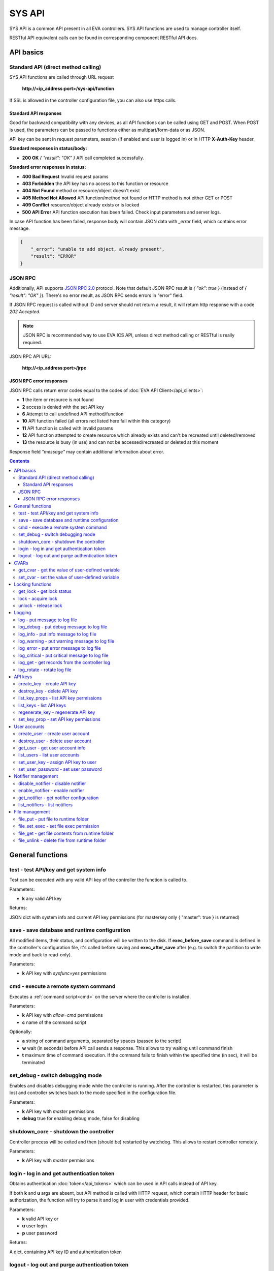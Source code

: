 SYS API
**************

SYS API is a common API present in all EVA controllers. SYS API functions are used to manage controller itself. 

RESTful API equivalent calls can be found in corresponding component RESTful API docs.


API basics
==========

Standard API (direct method calling)
--------------------------------------

SYS API functions are called through URL request

    **\http://<ip_address:port>/sys-api/function**

If SSL is allowed in the controller configuration file, you can also use https
calls.

Standard API responses
~~~~~~~~~~~~~~~~~~~~~~

Good for backward compatibility with any devices, as all API functions can be
called using GET and POST. When POST is used, the parameters can be passed to
functions either as multipart/form-data or as JSON.

API key can be sent in request parameters, session (if enabled and user is
logged in) or in HTTP **X-Auth-Key** header.

**Standard responses in status/body:**

* **200 OK** *{ "result": "OK" }* API call completed successfully.

**Standard error responses in status:**

* **400 Bad Request** Invalid request params
* **403 Forbidden** the API key has no access to this function or resource
* **404 Not Found** method or resource/object doesn't exist
* **405 Method Not Allowed** API function/method not found or HTTP method is
  not either GET or POST
* **409 Conflict** resource/object already exists or is locked
* **500 API Error** API function execution has been failed. Check input
  parameters and server logs.

In case API function has been failed, response body will contain JSON data with
*_error* field, which contains error message.

.. code-block:: json

    {
        "_error": "unable to add object, already present",
        "result": "ERROR"
    }

JSON RPC
--------

Additionally, API supports `JSON RPC 2.0
<https://www.jsonrpc.org/specification>`_ protocol. Note that default JSON RPC
result is *{ "ok": true }* (instead of *{ "result": "OK" }*). There's no error
result, as JSON RPC sends errors in "error" field.

If JSON RPC request is called without ID and server should not return a result,
it will return http response with a code *202 Accepted*.

.. note::

    JSON RPC is recommended way to use EVA ICS API, unless direct method
    calling or RESTful is really required.

JSON RPC API URL:

    **\http://<ip_address:port>/jrpc**

JSON RPC error responses
~~~~~~~~~~~~~~~~~~~~~~~~

JSON RPC calls return error codes equal to the codes of :doc:`EVA API
Client</api_clients>`:

* **1** the item or resource is not found

* **2** access is denied with the set API key

* **6** Attempt to call undefined API method/function

* **10** API function failed (all errors not listed here fall within this
  category)

* **11** API function is called with invalid params

* **12** API function attempted to create resource which already exists and
  can't be recreated until deleted/removed

* **13** the resource is busy (in use) and can not be accessed/recreated or
  deleted at this moment


Response field *"message"* may contain additional information about error.

.. contents::

.. _sysapi_cat_general:

General functions
=================



.. _sysapi_test:

test - test API/key and get system info
---------------------------------------

Test can be executed with any valid API key of the controller the function is called to.

..  http:example:: curl wget httpie python-requests
    :request: http-examples/sysapi/test.req
    :response: http-examples/sysapi/test.resp

Parameters:

* **k** any valid API key

Returns:

JSON dict with system info and current API key permissions (for masterkey only { "master": true } is returned)

.. _sysapi_save:

save - save database and runtime configuration
----------------------------------------------

All modified items, their status, and configuration will be written to the disk. If **exec_before_save** command is defined in the controller's configuration file, it's called before saving and **exec_after_save** after (e.g. to switch the partition to write mode and back to read-only).

..  http:example:: curl wget httpie python-requests
    :request: http-examples/sysapi/save.req
    :response: http-examples/sysapi/save.resp

Parameters:

* **k** API key with *sysfunc=yes* permissions

.. _sysapi_cmd:

cmd - execute a remote system command
-------------------------------------

Executes a :ref:`command script<cmd>` on the server where the controller is installed.

..  http:example:: curl wget httpie python-requests
    :request: http-examples/sysapi/cmd.req
    :response: http-examples/sysapi/cmd.resp

Parameters:

* **k** API key with *allow=cmd* permissions
* **c** name of the command script

Optionally:

* **a** string of command arguments, separated by spaces (passed to the script)
* **w** wait (in seconds) before API call sends a response. This allows to try waiting until command finish
* **t** maximum time of command execution. If the command fails to finish within the specified time (in sec), it will be terminated

.. _sysapi_set_debug:

set_debug - switch debugging mode
---------------------------------

Enables and disables debugging mode while the controller is running. After the controller is restarted, this parameter is lost and controller switches back to the mode specified in the configuration file.

..  http:example:: curl wget httpie python-requests
    :request: http-examples/sysapi/set_debug.req
    :response: http-examples/sysapi/set_debug.resp

Parameters:

* **k** API key with *master* permissions
* **debug** true for enabling debug mode, false for disabling

.. _sysapi_shutdown_core:

shutdown_core - shutdown the controller
---------------------------------------

Controller process will be exited and then (should be) restarted by watchdog. This allows to restart controller remotely.

..  http:example:: curl wget httpie python-requests
    :request: http-examples/sysapi/shutdown_core.req
    :response: http-examples/sysapi/shutdown_core.resp

Parameters:

* **k** API key with *master* permissions

.. _sysapi_login:

login - log in and get authentication token
-------------------------------------------

Obtains authentication :doc:`token</api_tokens>` which can be used in API calls instead of API key.

If both **k** and **u** args are absent, but API method is called with HTTP request, which contain HTTP header for basic authorization, the function will try to parse it and log in user with credentials provided.

..  http:example:: curl wget httpie python-requests
    :request: http-examples/sysapi/login.req
    :response: http-examples/sysapi/login.resp

Parameters:

* **k** valid API key or
* **u** user login
* **p** user password

Returns:

A dict, containing API key ID and authentication token

.. _sysapi_logout:

logout - log out and purge authentication token
-----------------------------------------------

Purges authentication :doc:`token</api_tokens>`

If API key is used as parameter value, the function purges all tokens assigned to it.

..  http:example:: curl wget httpie python-requests
    :request: http-examples/sysapi/logout.req
    :response: http-examples/sysapi/logout.resp

Parameters:

* **k** valid API key or token


.. _sysapi_cat_cvar:

CVARs
=====



.. _sysapi_get_cvar:

get_cvar - get the value of user-defined variable
-------------------------------------------------

.. note::

    Even if different EVA controllers are working on the same     server, they have different sets of variables To set the variables     for each subsystem, use SYS API on the respective address/port.

..  http:example:: curl wget httpie python-requests
    :request: http-examples/sysapi/get_cvar.req
    :response: http-examples/sysapi/get_cvar.resp

Parameters:

* **k** API key with *master* permissions

Optionally:

* **i** variable name

Returns:

Dict containing variable and its value. If no varible name was specified, all cvars are returned.

.. _sysapi_set_cvar:

set_cvar - set the value of user-defined variable
-------------------------------------------------



..  http:example:: curl wget httpie python-requests
    :request: http-examples/sysapi/set_cvar.req
    :response: http-examples/sysapi/set_cvar.resp

Parameters:

* **k** API key with *master* permissions
* **i** variable name

Optionally:

* **v** variable value (if not specified, variable is deleted)


.. _sysapi_cat_lock:

Locking functions
=================



.. _sysapi_get_lock:

get_lock - get lock status
--------------------------



..  http:example:: curl wget httpie python-requests
    :request: http-examples/sysapi/get_lock.req
    :response: http-examples/sysapi/get_lock.resp

Parameters:

* **k** API key with *allow=lock* permissions
* **l** lock id

.. _sysapi_lock:

lock - acquire lock
-------------------

Locks can be used similarly to file locking by the specific process. The difference is that SYS API tokens can be:

* centralized for several systems (any EVA server can act as lock     server)

* removed from outside

* automatically unlocked after the expiration time, if the initiator     failed or forgot to release the lock

used to restrict parallel process starting or access to system files/resources. LM PLC :doc:`macro</lm/macros>` share locks with extrnal scripts.

.. note::

    Even if different EVA controllers are working on the same server,     their lock tokens are stored in different bases. To work with the     token of each subsystem, use SYS API on the respective     address/port.

..  http:example:: curl wget httpie python-requests
    :request: http-examples/sysapi/lock.req
    :response: http-examples/sysapi/lock.resp

Parameters:

* **k** API key with *allow=lock* permissions
* **l** lock id

Optionally:

* **t** maximum time (seconds) to acquire lock
* **e** time after which lock is automatically released (if absent, lock may be released only via unlock function)

.. _sysapi_unlock:

unlock - release lock
---------------------

Releases the previously acquired lock.

..  http:example:: curl wget httpie python-requests
    :request: http-examples/sysapi/unlock.req
    :response: http-examples/sysapi/unlock.resp

Parameters:

* **k** API key with *allow=lock* permissions
* **l** lock id


.. _sysapi_cat_logs:

Logging
=======



.. _sysapi_log:

log - put message to log file
-----------------------------

An external application can put a message in the logs on behalf of the controller.

..  http:example:: curl wget httpie python-requests
    :request: http-examples/sysapi/log.req
    :response: http-examples/sysapi/log.resp

Parameters:

* **k** API key with *sysfunc=yes* permissions
* **l** log level
* **m** message text

.. _sysapi_log_debug:

log_debug - put debug message to log file
-----------------------------------------

An external application can put a message in the logs on behalf of the controller.

..  http:example:: curl wget httpie python-requests
    :request: http-examples/sysapi/log_debug.req
    :response: http-examples/sysapi/log_debug.resp

Parameters:

* **k** API key with *sysfunc=yes* permissions
* **m** message text

.. _sysapi_log_info:

log_info - put info message to log file
---------------------------------------

An external application can put a message in the logs on behalf of the controller.

..  http:example:: curl wget httpie python-requests
    :request: http-examples/sysapi/log_info.req
    :response: http-examples/sysapi/log_info.resp

Parameters:

* **k** API key with *sysfunc=yes* permissions
* **m** message text

.. _sysapi_log_warning:

log_warning - put warning message to log file
---------------------------------------------

An external application can put a message in the logs on behalf of the controller.

..  http:example:: curl wget httpie python-requests
    :request: http-examples/sysapi/log_warning.req
    :response: http-examples/sysapi/log_warning.resp

Parameters:

* **k** API key with *sysfunc=yes* permissions
* **m** message text

.. _sysapi_log_error:

log_error - put error message to log file
-----------------------------------------

An external application can put a message in the logs on behalf of the controller.

..  http:example:: curl wget httpie python-requests
    :request: http-examples/sysapi/log_error.req
    :response: http-examples/sysapi/log_error.resp

Parameters:

* **k** API key with *sysfunc=yes* permissions
* **m** message text

.. _sysapi_log_critical:

log_critical - put critical message to log file
-----------------------------------------------

An external application can put a message in the logs on behalf of the controller.

..  http:example:: curl wget httpie python-requests
    :request: http-examples/sysapi/log_critical.req
    :response: http-examples/sysapi/log_critical.resp

Parameters:

* **k** API key with *sysfunc=yes* permissions
* **m** message text

.. _sysapi_log_get:

log_get - get records from the controller log
---------------------------------------------

Log records are stored in the controllers’ memory until restart or the time (keep_logmem) specified in controller configuration passes.

..  http:example:: curl wget httpie python-requests
    :request: http-examples/sysapi/log_get.req
    :response: http-examples/sysapi/log_get.resp

Parameters:

* **k** API key with *sysfunc=yes* permissions

Optionally:

* **l** log level (10 - debug, 20 - info, 30 - warning, 40 - error, 50 - critical)
* **t** get log records not older than t seconds
* **n** the maximum number of log records you want to obtain

.. _sysapi_log_rotate:

log_rotate - rotate log file
----------------------------

Equal to kill -HUP <controller_process_pid>.

..  http:example:: curl wget httpie python-requests
    :request: http-examples/sysapi/log_rotate.req
    :response: http-examples/sysapi/log_rotate.resp

Parameters:

* **k** API key with *sysfunc=yes* permissions


.. _sysapi_cat_keys:

API keys
========



.. _sysapi_create_key:

create_key - create API key
---------------------------

API keys are defined statically in etc/<controller>_apikeys.ini file as well as can be created with API and stored in user database.

Keys with master permission can not be created.

..  http:example:: curl wget httpie python-requests
    :request: http-examples/sysapi/create_key.req
    :response: http-examples/sysapi/create_key.resp

Parameters:

* **k** API key with *master* permissions
* **i** API key ID
* **save** save configuration immediately

Returns:

JSON with serialized key object

.. _sysapi_destroy_key:

destroy_key - delete API key
----------------------------



..  http:example:: curl wget httpie python-requests
    :request: http-examples/sysapi/destroy_key.req
    :response: http-examples/sysapi/destroy_key.resp

Parameters:

* **k** API key with *master* permissions
* **i** API key ID

.. _sysapi_list_key_props:

list_key_props - list API key permissions
-----------------------------------------

Lists API key permissons (including a key itself)

.. note::

    API keys, defined in etc/<controller>_apikeys.ini file can not be     managed with API.

..  http:example:: curl wget httpie python-requests
    :request: http-examples/sysapi/list_key_props.req
    :response: http-examples/sysapi/list_key_props.resp

Parameters:

* **k** API key with *master* permissions
* **i** API key ID
* **save** save configuration immediately

.. _sysapi_list_keys:

list_keys - list API keys
-------------------------



..  http:example:: curl wget httpie python-requests
    :request: http-examples/sysapi/list_keys.req
    :response: http-examples/sysapi/list_keys.resp

Parameters:

* **k** API key with *master* permissions

.. _sysapi_regenerate_key:

regenerate_key - regenerate API key
-----------------------------------



..  http:example:: curl wget httpie python-requests
    :request: http-examples/sysapi/regenerate_key.req
    :response: http-examples/sysapi/regenerate_key.resp

Parameters:

* **k** API key with *master* permissions
* **i** API key ID

Returns:

JSON dict with new key value in "key" field

.. _sysapi_set_key_prop:

set_key_prop - set API key permissions
--------------------------------------



..  http:example:: curl wget httpie python-requests
    :request: http-examples/sysapi/set_key_prop.req
    :response: http-examples/sysapi/set_key_prop.resp

Parameters:

* **k** API key with *master* permissions
* **i** API key ID
* **p** property
* **v** value (if none, permission will be revoked)
* **save** save configuration immediately


.. _sysapi_cat_users:

User accounts
=============



.. _sysapi_create_user:

create_user - create user account
---------------------------------

.. note::

    All changes to user accounts are instant, if the system works in     read/only mode, set it to read/write before performing user     management.

..  http:example:: curl wget httpie python-requests
    :request: http-examples/sysapi/create_user.req
    :response: http-examples/sysapi/create_user.resp

Parameters:

* **k** API key with *master* permissions
* **u** user login
* **p** user password
* **a** API key to assign (key id, not a key itself)

.. _sysapi_destroy_user:

destroy_user - delete user account
----------------------------------



..  http:example:: curl wget httpie python-requests
    :request: http-examples/sysapi/destroy_user.req
    :response: http-examples/sysapi/destroy_user.resp

Parameters:

* **k** API key with *master* permissions
* **u** user login

.. _sysapi_get_user:

get_user - get user account info
--------------------------------



..  http:example:: curl wget httpie python-requests
    :request: http-examples/sysapi/get_user.req
    :response: http-examples/sysapi/get_user.resp

Parameters:

* **k** API key with *master* permissions
* **u** user login

.. _sysapi_list_users:

list_users - list user accounts
-------------------------------



..  http:example:: curl wget httpie python-requests
    :request: http-examples/sysapi/list_users.req
    :response: http-examples/sysapi/list_users.resp

Parameters:

* **k** API key with *master* permissions

.. _sysapi_set_user_key:

set_user_key - assign API key to user
-------------------------------------



..  http:example:: curl wget httpie python-requests
    :request: http-examples/sysapi/set_user_key.req
    :response: http-examples/sysapi/set_user_key.resp

Parameters:

* **k** API key with *master* permissions
* **u** user login
* **a** API key to assign (key id, not a key itself)

.. _sysapi_set_user_password:

set_user_password - set user password
-------------------------------------



..  http:example:: curl wget httpie python-requests
    :request: http-examples/sysapi/set_user_password.req
    :response: http-examples/sysapi/set_user_password.resp

Parameters:

* **k** API key with *master* permissions
* **u** user login
* **p** new password


.. _sysapi_cat_notifiers:

Notifier management
===================



.. _sysapi_disable_notifier:

disable_notifier - disable notifier
-----------------------------------

.. note::

    The notifier is disabled until controller restart. To disable     notifier permanently, use notifier management CLI.

..  http:example:: curl wget httpie python-requests
    :request: http-examples/sysapi/disable_notifier.req
    :response: http-examples/sysapi/disable_notifier.resp

Parameters:

* **k** API key with *master* permissions
* **i** notifier ID

.. _sysapi_enable_notifier:

enable_notifier - enable notifier
---------------------------------

.. note::

    The notifier is enabled until controller restart. To enable     notifier permanently, use notifier management CLI.

..  http:example:: curl wget httpie python-requests
    :request: http-examples/sysapi/enable_notifier.req
    :response: http-examples/sysapi/enable_notifier.resp

Parameters:

* **k** API key with *master* permissions
* **i** notifier ID

.. _sysapi_get_notifier:

get_notifier - get notifier configuration
-----------------------------------------



..  http:example:: curl wget httpie python-requests
    :request: http-examples/sysapi/get_notifier.req
    :response: http-examples/sysapi/get_notifier.resp

Parameters:

* **k** API key with *master* permissions
* **i** notifier ID

.. _sysapi_list_notifiers:

list_notifiers - list notifiers
-------------------------------



..  http:example:: curl wget httpie python-requests
    :request: http-examples/sysapi/list_notifiers.req
    :response: http-examples/sysapi/list_notifiers.resp

Parameters:

* **k** API key with *master* permissions


.. _sysapi_cat_files:

File management
===============



.. _sysapi_file_put:

file_put - put file to runtime folder
-------------------------------------

Puts a new file into runtime folder. If the file with such name exists, it will be overwritten. As all files in runtime are text, binary data can not be put.

..  http:example:: curl wget httpie python-requests
    :request: http-examples/sysapi/file_put.req
    :response: http-examples/sysapi/file_put.resp

Parameters:

* **k** API key with *master* permissions
* **i** relative path (without first slash)
* **m** file content

.. _sysapi_file_set_exec:

file_set_exec - set file exec permission
----------------------------------------



..  http:example:: curl wget httpie python-requests
    :request: http-examples/sysapi/file_set_exec.req
    :response: http-examples/sysapi/file_set_exec.resp

Parameters:

* **k** API key with *master* permissions
* **i** relative path (without first slash)
* **e** *false* for 0x644, *true* for 0x755 (executable)

.. _sysapi_file_get:

file_get - get file contents from runtime folder
------------------------------------------------



..  http:example:: curl wget httpie python-requests
    :request: http-examples/sysapi/file_get.req
    :response: http-examples/sysapi/file_get.resp

Parameters:

* **k** API key with *master* permissions
* **i** relative path (without first slash)

.. _sysapi_file_unlink:

file_unlink - delete file from runtime folder
---------------------------------------------



..  http:example:: curl wget httpie python-requests
    :request: http-examples/sysapi/file_unlink.req
    :response: http-examples/sysapi/file_unlink.resp

Parameters:

* **k** API key with *master* permissions
* **i** relative path (without first slash)

